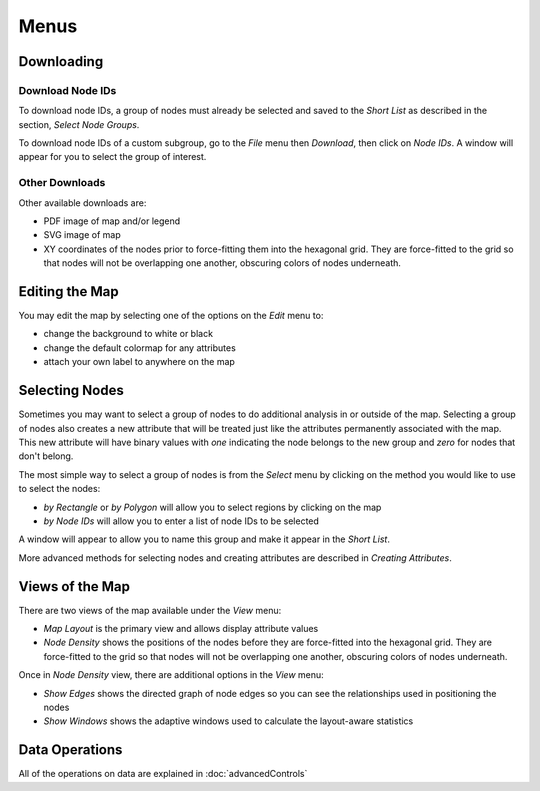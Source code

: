 
Menus
=====


Downloading
-----------

Download Node IDs
^^^^^^^^^^^^^^^^^

To download node IDs, a group of nodes must already be selected and saved to
the *Short List* as described in the section, *Select Node Groups*.

To download node IDs of a custom subgroup, go to the *File* menu
then *Download*, then click on *Node IDs*.
A window will appear for you to select the group of interest.

Other Downloads
^^^^^^^^^^^^^^^

Other available downloads are:

* PDF image of map and/or legend
* SVG image of map
* XY coordinates of the nodes prior to force-fitting them into the hexagonal grid. They are force-fitted to the grid so that nodes will not be overlapping one another, obscuring colors of nodes underneath.


Editing the Map
---------------

You may edit the map by selecting one of the options on the *Edit* menu to:

* change the background to white or black
* change the default colormap for any attributes
* attach your own label to anywhere on the map

.. * adding your own nodes to the map TBD


Selecting Nodes
---------------

Sometimes you may want to select a group of nodes to do additional analysis in
or outside of the map. Selecting a group of nodes also creates a new attribute
that will be treated just like the attributes permanently associated with
the map. This new attribute will have binary values with *one* indicating the node
belongs to the new group and *zero* for nodes that don't belong.

The most simple way to select a group of nodes is from the *Select* menu by
clicking on the method you would like to use to select the nodes:

* *by Rectangle* or *by Polygon* will allow you to select regions by clicking on the map

* *by Node IDs* will allow you to enter a list of node IDs to be selected

A window will appear to allow you to name this group and make it appear in the
*Short List*.

More advanced methods for selecting nodes and creating attributes are described
in *Creating Attributes*.


Views of the Map
----------------

There are two views of the map available under the *View* menu:

* *Map Layout* is the primary view and allows display attribute values
* *Node Density* shows the positions of the nodes before they are force-fitted into the hexagonal grid. They are force-fitted to the grid so that nodes will not be overlapping one another, obscuring colors of nodes underneath.

Once in *Node Density* view, there are additional options in the *View* menu:

* *Show Edges* shows the directed graph of node edges so you can see the relationships used in positioning the nodes
* *Show Windows* shows the adaptive windows used to calculate the layout-aware statistics


Data Operations
---------------

All of the operations on data are explained in :doc:`advancedControls`